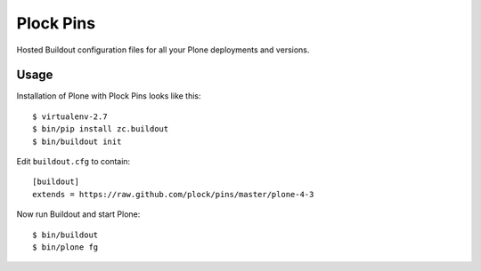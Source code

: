 Plock Pins
==========

Hosted Buildout configuration files for all your Plone deployments and versions.

Usage
-----

Installation of Plone with Plock Pins looks like this::

    $ virtualenv-2.7
    $ bin/pip install zc.buildout
    $ bin/buildout init

Edit ``buildout.cfg`` to contain::

    [buildout]
    extends = https://raw.github.com/plock/pins/master/plone-4-3

Now run Buildout and start Plone::

    $ bin/buildout
    $ bin/plone fg

